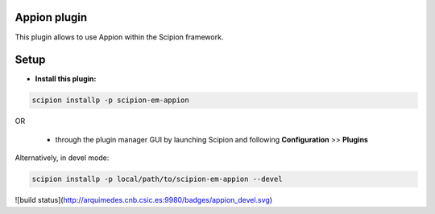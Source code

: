 =============
Appion plugin
=============

This plugin allows to use Appion within the Scipion framework.

=====
Setup
=====

- **Install this plugin:**

.. code-block::

    scipion installp -p scipion-em-appion

OR

  - through the plugin manager GUI by launching Scipion and following **Configuration** >> **Plugins**

Alternatively, in devel mode:

.. code-block::

    scipion installp -p local/path/to/scipion-em-appion --devel



![build status](http://arquimedes.cnb.csic.es:9980/badges/appion_devel.svg)